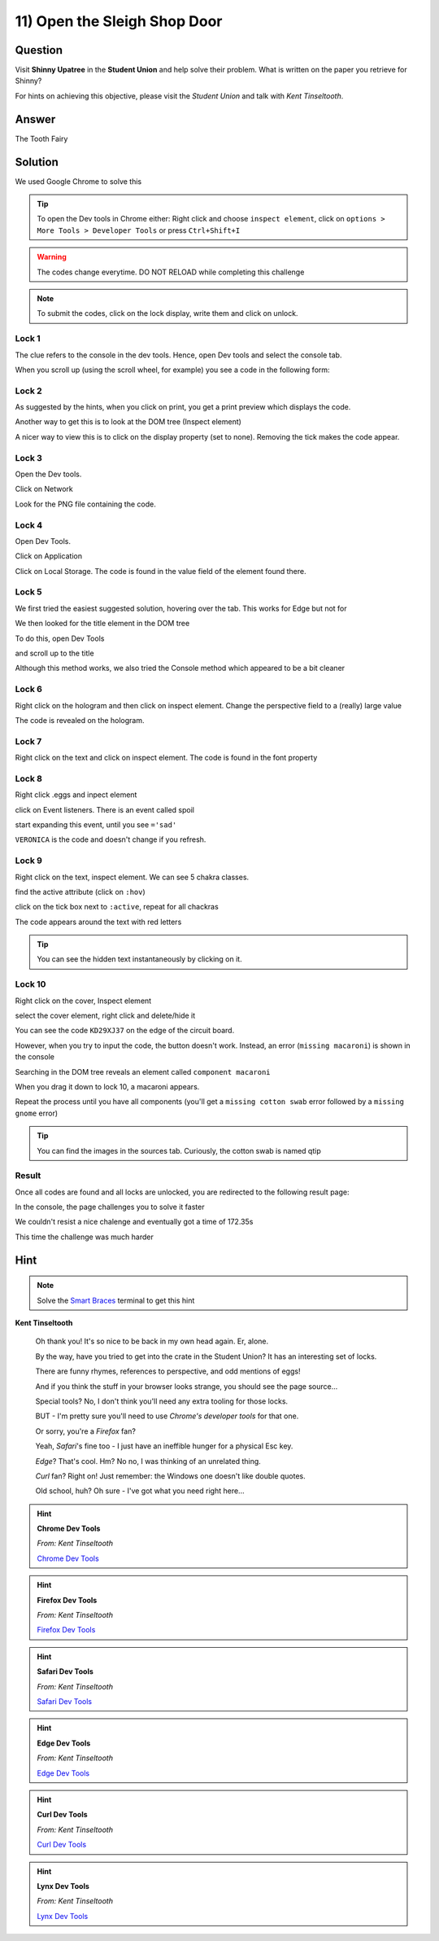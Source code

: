 11) Open the Sleigh Shop Door
=============================

Question
--------

Visit **Shinny Upatree** in the **Student Union** and help solve their problem. What is written on the paper you retrieve for Shinny?

For hints on achieving this objective, please visit the *Student Union* and talk with *Kent Tinseltooth*.

Answer
------
The Tooth Fairy

Solution
--------


We used Google Chrome to solve this

.. tip:: To open the Dev tools in Chrome either: Right click and choose ``inspect element``, click on ``options > More Tools > Developer Tools`` or press ``Ctrl+Shift+I``

.. warning:: The codes change everytime. DO NOT RELOAD while completing this challenge

.. note:: To submit the codes, click on the lock display, write them and click on unlock.


Lock 1
^^^^^^

.. image:: /images/objective11/lock1/locked.PNG

The clue refers to the console in the dev tools. Hence, open Dev tools and select the console tab. 

.. image:: /images/objective11/lock1/inspect.PNG

.. image:: /images/objective11/lock1/Console.PNG

When you scroll up (using the scroll wheel, for example) you see a code in the following form:

.. image:: /images/objective11/lock1/code.PNG



Lock 2
^^^^^^

.. image:: /images/objective11/lock2/locked.PNG

As suggested by the hints, when you click on print, you get a print preview which displays the code.

.. image:: /images/objective11/lock2/printpreview.PNG

Another way to get this is to look at the DOM tree (Inspect element)

.. image:: /images/objective11/lock2/alternative1.PNG

A nicer way to view this is to click on the display property (set to none). Removing the tick makes the code appear.

.. image:: /images/objective11/lock2/Alternative_nice_1.PNG


Lock 3
^^^^^^

.. image:: /images/objective11/lock3/locked.PNG

Open the Dev tools.

.. image:: /images/objective11/lock3/inspect.PNG

Click on Network

.. image:: /images/objective11/lock3/fetched.PNG

Look for the PNG file containing the code.

.. image:: /images/objective11/lock3/code.PNG

Lock 4
^^^^^^

.. image:: /images/objective11/lock4/locked.PNG

Open Dev Tools.

.. image:: /images/objective11/lock4/inspect.PNG

Click on Application

.. image:: /images/objective11/lock4/Application.PNG

Click on Local Storage. The code is found in the value field of the element found there.

.. image:: /images/objective11/lock4/code.PNG

Lock 5
^^^^^^

.. image:: /images/objective11/lock5/locked.PNG

We first tried the easiest suggested solution, hovering over the tab. This works for Edge but not for  

.. image:: /images/objective11/lock5/hover_nw.PNG

We then looked for the title element in the DOM tree

To do this, open Dev Tools

.. image:: /images/objective11/lock5/inspect.PNG

and scroll up to the title

.. image:: /images/objective11/lock5/domtitle.PNG

Although this method works, we also tried the Console method which appeared to be a bit cleaner

.. image:: /images/objective11/lock5/Console.PNG

Lock 6
^^^^^^

.. image:: /images/objective11/lock6/locked.PNG

Right click on the hologram and then click on inspect element. Change the perspective field to a (really) large value

.. image:: /images/objective11/lock6/perspective.PNG

The code is revealed on the hologram.

.. image:: /images/objective11/lock6/code.PNG

Lock 7
^^^^^^

.. image:: /images/objective11/lock7/locked.PNG

Right click on the text and click on inspect element. The code is found in the font property

.. image:: /images/objective11/lock7/code.PNG


Lock 8
^^^^^^

.. image:: /images/objective11/lock8/locked.PNG

Right click .eggs and inpect element

.. image:: /images/objective11/lock8/inspect.PNG

click on Event listeners. There is an event called spoil

.. image:: /images/objective11/lock8/spoil.PNG

start expanding this event, until you see ``='sad'``

.. image:: /images/objective11/lock8/code.PNG

``VERONICA`` is the code and doesn't change if you refresh.

Lock 9
^^^^^^

.. image:: /images/objective11/lock9/locked.PNG

Right click on the text, inspect element. We can see 5 chakra classes.

.. image:: /images/objective11/lock9/inactive_chakras.PNG

find the active attribute (click on ``:hov``)

.. image:: /images/objective11/lock9/active.PNG

click on the tick box next to ``:active``, repeat for all chackras

.. image:: /images/objective11/lock9/all_active.PNG

The code appears around the text with red letters

.. image:: /images/objective11/lock9/code.PNG

.. tip:: You can see the hidden text instantaneously by clicking on it.


Lock 10
^^^^^^^

.. image:: /images/objective11/lock10/locked.PNG

Right click on the cover, Inspect element

.. image:: /images/objective11/lock10/cover_found.PNG

select the cover element, right click and delete/hide it

.. image:: /images/objective11/lock10/cover_off.PNG

You can see the code ``KD29XJ37`` on the edge of the circuit board.

However, when you try to input the code, the button doesn't work.
Instead, an error (``missing macaroni``) is shown in the console

.. image:: /images/objective11/lock10/1macaroni/macaronierror.PNG

Searching in the DOM tree reveals an element called ``component macaroni``

.. image:: /images/objective11/lock10/1macaroni/componentfound.PNG

When you drag it down to lock 10, a macaroni appears.

.. image:: /images/objective11/lock10/1macaroni/result.PNG

Repeat the process until you have all components (you'll get a ``missing cotton swab`` error followed by a ``missing gnome`` error)

.. image:: /images/objective11/lock10/2swab/swaberror.PNG

.. image:: /images/objective11/lock10/2swab/componentfound.PNG

.. image:: /images/objective11/lock10/2swab/result.PNG

.. tip:: You can find the images in the sources tab. Curiously, the cotton swab is named qtip


.. image:: /images/objective11/lock10/3gnome/gnomeerror.PNG

.. image:: /images/objective11/lock10/3gnome/componentfound.PNG

.. image:: /images/objective11/lock10/3gnome/result.PNG

Result
^^^^^^

Once all codes are found and all locks are unlocked, you are redirected to the following result page:

.. image:: /images/objective11/result.PNG

In the console, the page challenges you to solve it faster

.. image:: /images/objective11/result_console.PNG

We couldn't resist a nice chalenge and eventually got a time of 172.35s

.. image:: /images/objective11/The_Quickness.PNG

This time the challenge was much harder

.. image:: /images/objective11/CHALLENGE2.PNG

Hint
----

.. note:: Solve the `Smart Braces </terminals/SmartBraces>`_ terminal to get this hint


**Kent Tinseltooth**

    Oh thank you! It's so nice to be back in my own head again. Er, alone.

    By the way, have you tried to get into the crate in the Student Union? It has an interesting set of locks.

    There are funny rhymes, references to perspective, and odd mentions of eggs!

    And if you think the stuff in your browser looks strange, you should see the page source...

    Special tools? No, I don't think you'll need any extra tooling for those locks.

    BUT - I'm pretty sure you'll need to use *Chrome's developer tools* for that one.

    Or sorry, you're a *Firefox* fan?

    Yeah, *Safari*'s fine too - I just have an ineffible hunger for a physical Esc key.

    *Edge*? That's cool. Hm? No no, I was thinking of an unrelated thing.

    *Curl* fan? Right on! Just remember: the Windows one doesn't like double quotes.

    Old school, huh? Oh sure - I've got what you need right here...

.. hint::
    **Chrome Dev Tools**

    *From: Kent Tinseltooth*

    `Chrome Dev Tools <https://developers.google.com/web/tools/chrome-devtools>`_

.. hint::
    **Firefox Dev Tools**

    *From: Kent Tinseltooth*

    `Firefox Dev Tools <https://developer.mozilla.org/en-US/docs/Tools>`_

.. hint:: 
    **Safari Dev Tools**

    *From: Kent Tinseltooth*

    `Safari Dev Tools <https://developer.apple.com/safari/tools/>`_

.. hint::
    **Edge Dev Tools**

    *From: Kent Tinseltooth*

    `Edge Dev Tools <https://docs.microsoft.com/en-us/microsoft-edge/devtools-guide/console>`_

.. hint::
    **Curl Dev Tools**

    *From: Kent Tinseltooth*

    `Curl Dev Tools <https://curl.haxx.se/docs/manpage.html>`_

.. hint:: 
    **Lynx Dev Tools**

    *From: Kent Tinseltooth*
    
    `Lynx Dev Tools <https://xkcd.com/325/>`_